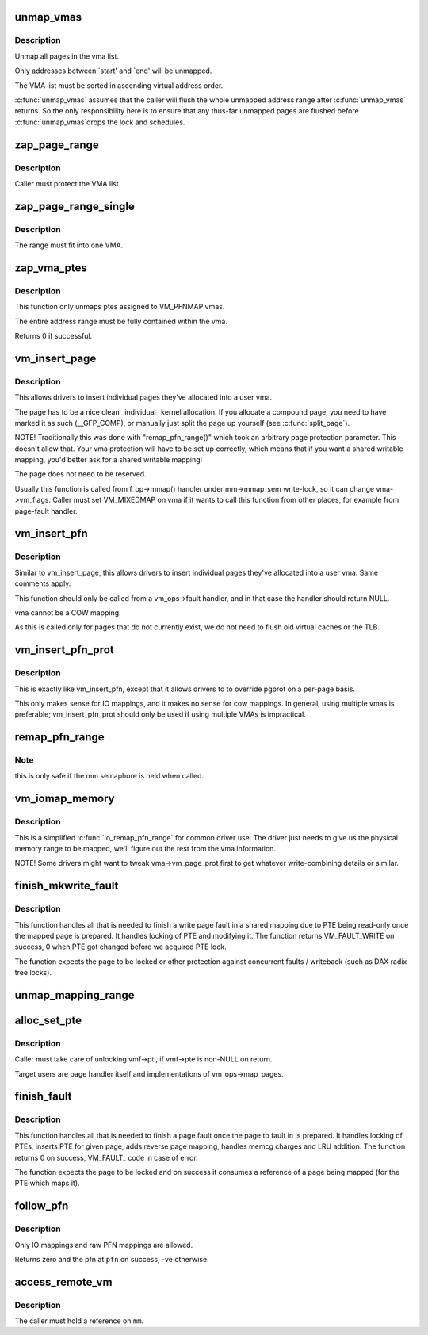 .. -*- coding: utf-8; mode: rst -*-
.. src-file: mm/memory.c

.. _`unmap_vmas`:

unmap_vmas
==========

.. c:function:: void unmap_vmas(struct mmu_gather *tlb, struct vm_area_struct *vma, unsigned long start_addr, unsigned long end_addr)

    unmap a range of memory covered by a list of vma's

    :param struct mmu_gather \*tlb:
        address of the caller's struct mmu_gather

    :param struct vm_area_struct \*vma:
        the starting vma

    :param unsigned long start_addr:
        virtual address at which to start unmapping

    :param unsigned long end_addr:
        virtual address at which to end unmapping

.. _`unmap_vmas.description`:

Description
-----------

Unmap all pages in the vma list.

Only addresses between \`start' and \`end' will be unmapped.

The VMA list must be sorted in ascending virtual address order.

\ :c:func:`unmap_vmas`\  assumes that the caller will flush the whole unmapped address
range after \ :c:func:`unmap_vmas`\  returns.  So the only responsibility here is to
ensure that any thus-far unmapped pages are flushed before \ :c:func:`unmap_vmas`\ 
drops the lock and schedules.

.. _`zap_page_range`:

zap_page_range
==============

.. c:function:: void zap_page_range(struct vm_area_struct *vma, unsigned long start, unsigned long size, struct zap_details *details)

    remove user pages in a given range

    :param struct vm_area_struct \*vma:
        vm_area_struct holding the applicable pages

    :param unsigned long start:
        starting address of pages to zap

    :param unsigned long size:
        number of bytes to zap

    :param struct zap_details \*details:
        details of shared cache invalidation

.. _`zap_page_range.description`:

Description
-----------

Caller must protect the VMA list

.. _`zap_page_range_single`:

zap_page_range_single
=====================

.. c:function:: void zap_page_range_single(struct vm_area_struct *vma, unsigned long address, unsigned long size, struct zap_details *details)

    remove user pages in a given range

    :param struct vm_area_struct \*vma:
        vm_area_struct holding the applicable pages

    :param unsigned long address:
        starting address of pages to zap

    :param unsigned long size:
        number of bytes to zap

    :param struct zap_details \*details:
        details of shared cache invalidation

.. _`zap_page_range_single.description`:

Description
-----------

The range must fit into one VMA.

.. _`zap_vma_ptes`:

zap_vma_ptes
============

.. c:function:: int zap_vma_ptes(struct vm_area_struct *vma, unsigned long address, unsigned long size)

    remove ptes mapping the vma

    :param struct vm_area_struct \*vma:
        vm_area_struct holding ptes to be zapped

    :param unsigned long address:
        starting address of pages to zap

    :param unsigned long size:
        number of bytes to zap

.. _`zap_vma_ptes.description`:

Description
-----------

This function only unmaps ptes assigned to VM_PFNMAP vmas.

The entire address range must be fully contained within the vma.

Returns 0 if successful.

.. _`vm_insert_page`:

vm_insert_page
==============

.. c:function:: int vm_insert_page(struct vm_area_struct *vma, unsigned long addr, struct page *page)

    insert single page into user vma

    :param struct vm_area_struct \*vma:
        user vma to map to

    :param unsigned long addr:
        target user address of this page

    :param struct page \*page:
        source kernel page

.. _`vm_insert_page.description`:

Description
-----------

This allows drivers to insert individual pages they've allocated
into a user vma.

The page has to be a nice clean \_individual\_ kernel allocation.
If you allocate a compound page, you need to have marked it as
such (__GFP_COMP), or manually just split the page up yourself
(see \ :c:func:`split_page`\ ).

NOTE! Traditionally this was done with "remap_pfn_range()" which
took an arbitrary page protection parameter. This doesn't allow
that. Your vma protection will have to be set up correctly, which
means that if you want a shared writable mapping, you'd better
ask for a shared writable mapping!

The page does not need to be reserved.

Usually this function is called from f_op->mmap() handler
under mm->mmap_sem write-lock, so it can change vma->vm_flags.
Caller must set VM_MIXEDMAP on vma if it wants to call this
function from other places, for example from page-fault handler.

.. _`vm_insert_pfn`:

vm_insert_pfn
=============

.. c:function:: int vm_insert_pfn(struct vm_area_struct *vma, unsigned long addr, unsigned long pfn)

    insert single pfn into user vma

    :param struct vm_area_struct \*vma:
        user vma to map to

    :param unsigned long addr:
        target user address of this page

    :param unsigned long pfn:
        source kernel pfn

.. _`vm_insert_pfn.description`:

Description
-----------

Similar to vm_insert_page, this allows drivers to insert individual pages
they've allocated into a user vma. Same comments apply.

This function should only be called from a vm_ops->fault handler, and
in that case the handler should return NULL.

vma cannot be a COW mapping.

As this is called only for pages that do not currently exist, we
do not need to flush old virtual caches or the TLB.

.. _`vm_insert_pfn_prot`:

vm_insert_pfn_prot
==================

.. c:function:: int vm_insert_pfn_prot(struct vm_area_struct *vma, unsigned long addr, unsigned long pfn, pgprot_t pgprot)

    insert single pfn into user vma with specified pgprot

    :param struct vm_area_struct \*vma:
        user vma to map to

    :param unsigned long addr:
        target user address of this page

    :param unsigned long pfn:
        source kernel pfn

    :param pgprot_t pgprot:
        pgprot flags for the inserted page

.. _`vm_insert_pfn_prot.description`:

Description
-----------

This is exactly like vm_insert_pfn, except that it allows drivers to
to override pgprot on a per-page basis.

This only makes sense for IO mappings, and it makes no sense for
cow mappings.  In general, using multiple vmas is preferable;
vm_insert_pfn_prot should only be used if using multiple VMAs is
impractical.

.. _`remap_pfn_range`:

remap_pfn_range
===============

.. c:function:: int remap_pfn_range(struct vm_area_struct *vma, unsigned long addr, unsigned long pfn, unsigned long size, pgprot_t prot)

    remap kernel memory to userspace

    :param struct vm_area_struct \*vma:
        user vma to map to

    :param unsigned long addr:
        target user address to start at

    :param unsigned long pfn:
        physical address of kernel memory

    :param unsigned long size:
        size of map area

    :param pgprot_t prot:
        page protection flags for this mapping

.. _`remap_pfn_range.note`:

Note
----

this is only safe if the mm semaphore is held when called.

.. _`vm_iomap_memory`:

vm_iomap_memory
===============

.. c:function:: int vm_iomap_memory(struct vm_area_struct *vma, phys_addr_t start, unsigned long len)

    remap memory to userspace

    :param struct vm_area_struct \*vma:
        user vma to map to

    :param phys_addr_t start:
        start of area

    :param unsigned long len:
        size of area

.. _`vm_iomap_memory.description`:

Description
-----------

This is a simplified \ :c:func:`io_remap_pfn_range`\  for common driver use. The
driver just needs to give us the physical memory range to be mapped,
we'll figure out the rest from the vma information.

NOTE! Some drivers might want to tweak vma->vm_page_prot first to get
whatever write-combining details or similar.

.. _`finish_mkwrite_fault`:

finish_mkwrite_fault
====================

.. c:function:: int finish_mkwrite_fault(struct vm_fault *vmf)

    finish page fault for a shared mapping, making PTE writeable once the page is prepared

    :param struct vm_fault \*vmf:
        structure describing the fault

.. _`finish_mkwrite_fault.description`:

Description
-----------

This function handles all that is needed to finish a write page fault in a
shared mapping due to PTE being read-only once the mapped page is prepared.
It handles locking of PTE and modifying it. The function returns
VM_FAULT_WRITE on success, 0 when PTE got changed before we acquired PTE
lock.

The function expects the page to be locked or other protection against
concurrent faults / writeback (such as DAX radix tree locks).

.. _`unmap_mapping_range`:

unmap_mapping_range
===================

.. c:function:: void unmap_mapping_range(struct address_space *mapping, loff_t const holebegin, loff_t const holelen, int even_cows)

    unmap the portion of all mmaps in the specified address_space corresponding to the specified page range in the underlying file.

    :param struct address_space \*mapping:
        the address space containing mmaps to be unmapped.

    :param loff_t const holebegin:
        byte in first page to unmap, relative to the start of
        the underlying file.  This will be rounded down to a PAGE_SIZE
        boundary.  Note that this is different from \ :c:func:`truncate_pagecache`\ , which
        must keep the partial page.  In contrast, we must get rid of
        partial pages.

    :param loff_t const holelen:
        size of prospective hole in bytes.  This will be rounded
        up to a PAGE_SIZE boundary.  A holelen of zero truncates to the
        end of the file.

    :param int even_cows:
        1 when truncating a file, unmap even private COWed pages;
        but 0 when invalidating pagecache, don't throw away private data.

.. _`alloc_set_pte`:

alloc_set_pte
=============

.. c:function:: int alloc_set_pte(struct vm_fault *vmf, struct mem_cgroup *memcg, struct page *page)

    setup new PTE entry for given page and add reverse page mapping. If needed, the fucntion allocates page table or use pre-allocated.

    :param struct vm_fault \*vmf:
        fault environment

    :param struct mem_cgroup \*memcg:
        memcg to charge page (only for private mappings)

    :param struct page \*page:
        page to map

.. _`alloc_set_pte.description`:

Description
-----------

Caller must take care of unlocking vmf->ptl, if vmf->pte is non-NULL on
return.

Target users are page handler itself and implementations of
vm_ops->map_pages.

.. _`finish_fault`:

finish_fault
============

.. c:function:: int finish_fault(struct vm_fault *vmf)

    finish page fault once we have prepared the page to fault

    :param struct vm_fault \*vmf:
        structure describing the fault

.. _`finish_fault.description`:

Description
-----------

This function handles all that is needed to finish a page fault once the
page to fault in is prepared. It handles locking of PTEs, inserts PTE for
given page, adds reverse page mapping, handles memcg charges and LRU
addition. The function returns 0 on success, VM_FAULT\_ code in case of
error.

The function expects the page to be locked and on success it consumes a
reference of a page being mapped (for the PTE which maps it).

.. _`follow_pfn`:

follow_pfn
==========

.. c:function:: int follow_pfn(struct vm_area_struct *vma, unsigned long address, unsigned long *pfn)

    look up PFN at a user virtual address

    :param struct vm_area_struct \*vma:
        memory mapping

    :param unsigned long address:
        user virtual address

    :param unsigned long \*pfn:
        location to store found PFN

.. _`follow_pfn.description`:

Description
-----------

Only IO mappings and raw PFN mappings are allowed.

Returns zero and the pfn at \ ``pfn``\  on success, -ve otherwise.

.. _`access_remote_vm`:

access_remote_vm
================

.. c:function:: int access_remote_vm(struct mm_struct *mm, unsigned long addr, void *buf, int len, unsigned int gup_flags)

    access another process' address space

    :param struct mm_struct \*mm:
        the mm_struct of the target address space

    :param unsigned long addr:
        start address to access

    :param void \*buf:
        source or destination buffer

    :param int len:
        number of bytes to transfer

    :param unsigned int gup_flags:
        flags modifying lookup behaviour

.. _`access_remote_vm.description`:

Description
-----------

The caller must hold a reference on \ ``mm``\ .

.. This file was automatic generated / don't edit.

